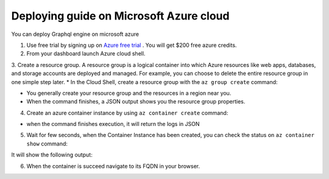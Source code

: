 Deploying guide on Microsoft Azure cloud
===========================================

You can deploy Graphql engine on microsoft azure


1. Use free trial by signing up on `Azure free trial <https://azure.microsoft.com/en-in/free/>`_ . You will get $200 free azure credits.

2. From your dashboard launch Azure cloud shell.

3. Create a resource group. A resource group is a logical container into which Azure resources like web apps, databases, and storage accounts are deployed and managed. For example, you can choose to delete the entire resource group in one simple step later.
* In the Cloud Shell, create a resource group with the ``az group create`` command:

.. code-block:: bash
  $ az group create --name myResourceGroup --location "West Europe"

* You generally create your resource group and the resources in a region near you.
* When the command finishes, a JSON output shows you the resource group properties.

4. Create an azure container instance by using ``az container create`` command:

.. code-block:: bash
  $ az container create --resource-group myResourceGroup --name mycontainer --image hasura/graphql-engine --dns-name-label graphql-engine --ports 80

* when the command finishes execution, it will return the logs in JSON

5. Wait for few seconds, when the Container Instance has been created, you can check the status on ``az container show`` command:

.. code-block:: bash
  $ az container show --resource-group myResourceGroup --name mycontainer --query {FQDN:ipAddress.fqdn,ProvisioningState:provisioningState}" --out table

It will show the following output:

.. code-block:: bash
  FQDN                               ProvisioningState
  ---------------------------------  -------------------
  graphql-engine.eastus.azurecontainer.io  Succeeded

6. When the container is succeed navigate to its FQDN in your browser.
